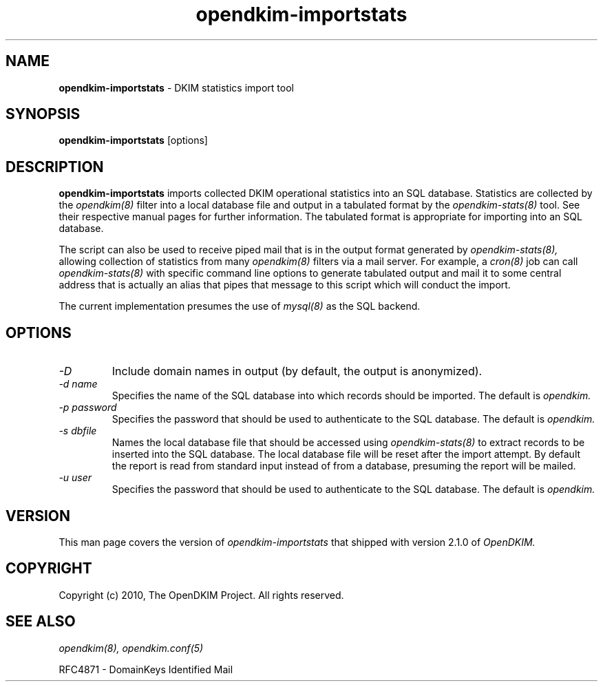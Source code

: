 .TH opendkim-importstats 8 "The OpenDKIM Project"
.SH NAME
.B opendkim-importstats
- DKIM statistics import tool
.SH SYNOPSIS
.B opendkim-importstats
[options]
.SH DESCRIPTION
.B opendkim-importstats
imports collected DKIM operational statistics into an SQL database.
Statistics are collected by the
.I opendkim(8)
filter into a local database file and output in a tabulated format by the
.I opendkim-stats(8)
tool.  See their respective manual pages for further information.  The
tabulated format is appropriate for importing into an SQL database.

The script can also be used to receive piped mail that is in the output
format generated by
.I opendkim-stats(8),
allowing collection of statistics from many
.I opendkim(8)
filters via a mail server.  For example, a
.I cron(8)
job can call
.I opendkim-stats(8)
with specific command line options to generate tabulated output and mail
it to some central address that is actually an alias that pipes that message
to this script which will conduct the import.

The current implementation presumes the use of
.I mysql(8)
as the SQL backend.
.SH OPTIONS
.TP
.I -D
Include domain names in output (by default, the output is anonymized).
.TP
.I -d name
Specifies the name of the SQL database into which records should be
imported.  The default is
.I opendkim.
.TP
.I -p password
Specifies the password that should be used to authenticate to the SQL
database.  The default is
.I opendkim.
.TP
.I -s dbfile
Names the local database file that should be accessed using
.I opendkim-stats(8)
to extract records to be inserted into the SQL database.  The local
database file will be reset after the import attempt.  By default the
report is read from standard input instead of from a database, presuming
the report will be mailed.
.TP
.I -u user
Specifies the password that should be used to authenticate to the SQL
database.  The default is
.I opendkim.
.SH VERSION
This man page covers the version of
.I opendkim-importstats
that shipped with version 2.1.0 of
.I OpenDKIM.
.SH COPYRIGHT
Copyright (c) 2010, The OpenDKIM Project.  All rights reserved.
.SH SEE ALSO
.I opendkim(8),
.I opendkim.conf(5)
.P
RFC4871 - DomainKeys Identified Mail
